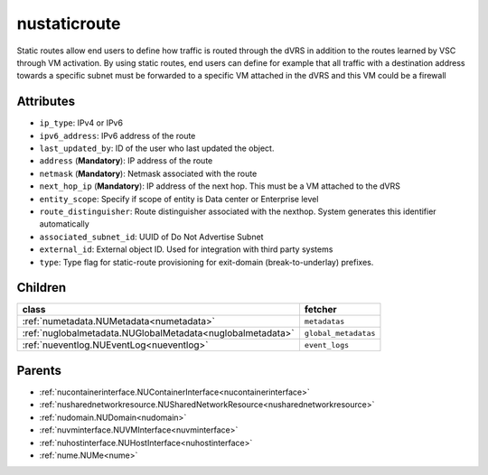 .. _nustaticroute:

nustaticroute
===========================================

.. class:: nustaticroute.NUStaticRoute(bambou.nurest_object.NUMetaRESTObject,):

Static routes allow end users to define how traffic is routed through the dVRS in addition to the routes learned by VSC through VM activation. By using static routes, end users can define for example that all traffic with a destination address towards a specific subnet must be forwarded to a specific VM attached in the dVRS and this VM could be a firewall


Attributes
----------


- ``ip_type``: IPv4 or IPv6

- ``ipv6_address``: IPv6 address of the route

- ``last_updated_by``: ID of the user who last updated the object.

- ``address`` (**Mandatory**): IP address of the route

- ``netmask`` (**Mandatory**): Netmask associated with the route

- ``next_hop_ip`` (**Mandatory**): IP address of the next hop. This must be a VM attached to the dVRS

- ``entity_scope``: Specify if scope of entity is Data center or Enterprise level

- ``route_distinguisher``: Route distinguisher associated with the nexthop. System generates this identifier automatically

- ``associated_subnet_id``: UUID of Do Not Advertise Subnet

- ``external_id``: External object ID. Used for integration with third party systems

- ``type``: Type flag for static-route provisioning for exit-domain (break-to-underlay) prefixes.




Children
--------

================================================================================================================================================               ==========================================================================================
**class**                                                                                                                                                      **fetcher**

:ref:`numetadata.NUMetadata<numetadata>`                                                                                                                         ``metadatas`` 
:ref:`nuglobalmetadata.NUGlobalMetadata<nuglobalmetadata>`                                                                                                       ``global_metadatas`` 
:ref:`nueventlog.NUEventLog<nueventlog>`                                                                                                                         ``event_logs`` 
================================================================================================================================================               ==========================================================================================



Parents
--------


- :ref:`nucontainerinterface.NUContainerInterface<nucontainerinterface>`

- :ref:`nusharednetworkresource.NUSharedNetworkResource<nusharednetworkresource>`

- :ref:`nudomain.NUDomain<nudomain>`

- :ref:`nuvminterface.NUVMInterface<nuvminterface>`

- :ref:`nuhostinterface.NUHostInterface<nuhostinterface>`

- :ref:`nume.NUMe<nume>`

